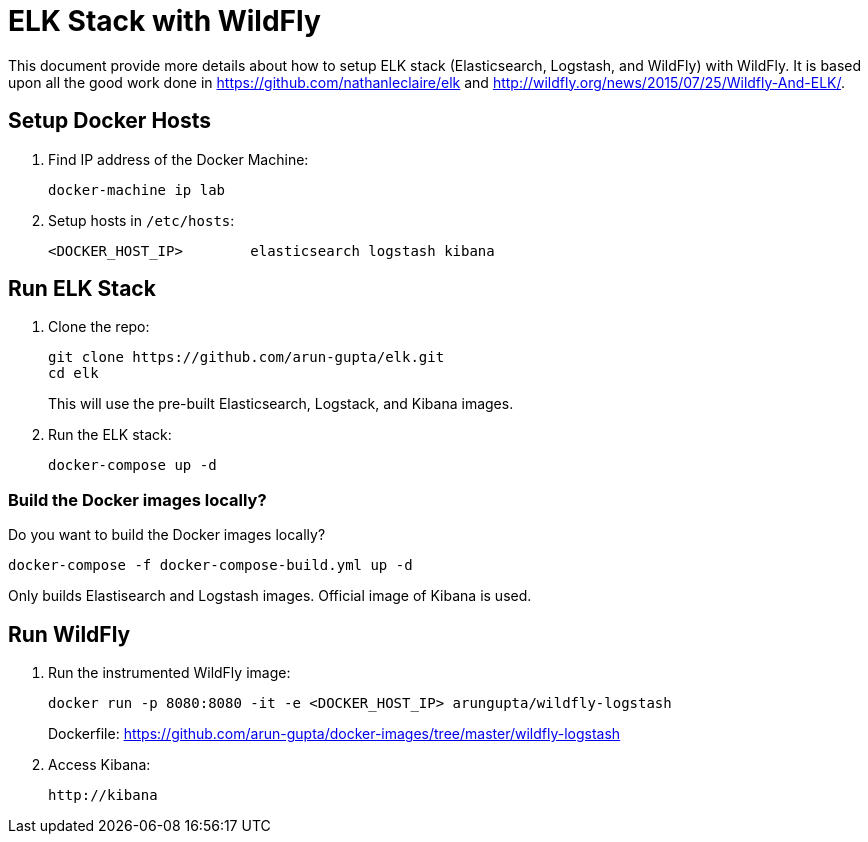 = ELK Stack with WildFly

This document provide more details about how to setup ELK stack (Elasticsearch, Logstash, and WildFly) with WildFly. It is based upon all the good work done in https://github.com/nathanleclaire/elk and http://wildfly.org/news/2015/07/25/Wildfly-And-ELK/.

== Setup Docker Hosts

. Find IP address of the Docker Machine:

  docker-machine ip lab

. Setup hosts in `/etc/hosts`:

  <DOCKER_HOST_IP> 	elasticsearch logstash kibana

== Run ELK Stack

. Clone the repo:

  git clone https://github.com/arun-gupta/elk.git
  cd elk
+
This will use the pre-built Elasticsearch, Logstack, and Kibana images.
+
. Run the ELK stack:

  docker-compose up -d

=== Build the Docker images locally?

Do you want to build the Docker images locally?

  docker-compose -f docker-compose-build.yml up -d

Only builds Elastisearch and Logstash images. Official image of Kibana is used.

== Run WildFly

. Run the instrumented WildFly image:

  docker run -p 8080:8080 -it -e <DOCKER_HOST_IP> arungupta/wildfly-logstash
+
Dockerfile: https://github.com/arun-gupta/docker-images/tree/master/wildfly-logstash
+
. Access Kibana:

  http://kibana

